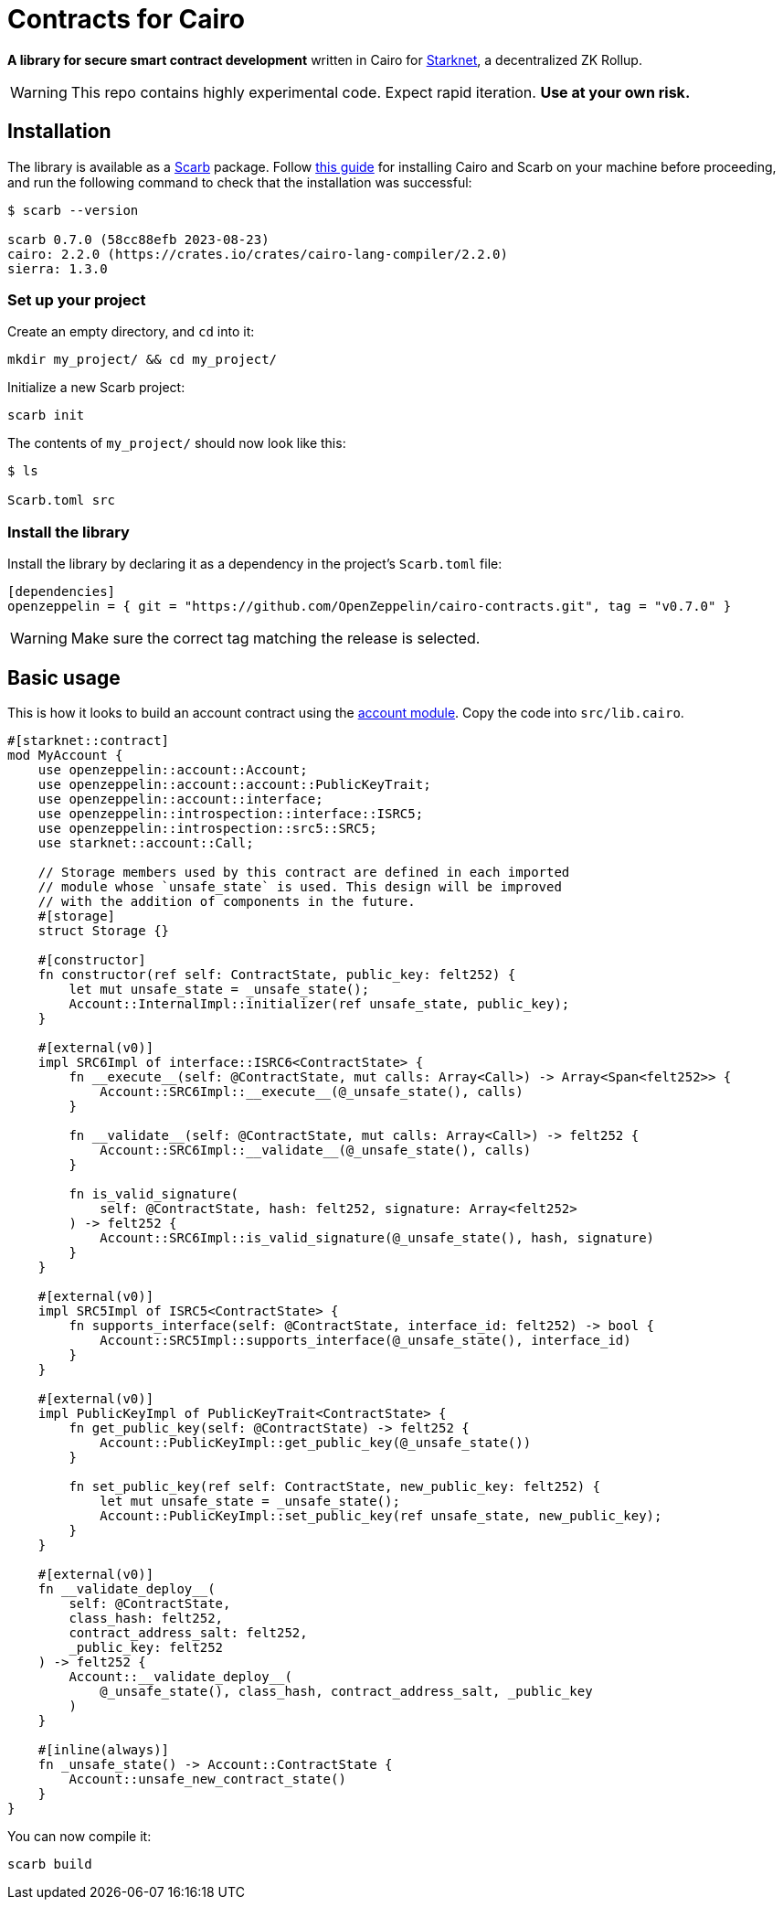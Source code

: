 :starknet: https://starkware.co/product/starknet/[Starknet]
:scarb: https://docs.swmansion.com/scarb[Scarb]
:installation: https://docs.swmansion.com/scarb/download.html[this guide]

= Contracts for Cairo

*A library for secure smart contract development* written in Cairo for {starknet}, a decentralized ZK Rollup.

WARNING: This repo contains highly experimental code. Expect rapid iteration. *Use at your own risk.*

== Installation

The library is available as a {scarb} package. Follow {installation} for installing Cairo and Scarb on your machine
before proceeding, and run the following command to check that the installation was successful:

[,bash]
----
$ scarb --version

scarb 0.7.0 (58cc88efb 2023-08-23)
cairo: 2.2.0 (https://crates.io/crates/cairo-lang-compiler/2.2.0)
sierra: 1.3.0
----

=== Set up your project

Create an empty directory, and `cd` into it:

[,bash]
----
mkdir my_project/ && cd my_project/
----

Initialize a new Scarb project:

[,bash]
----
scarb init
----

The contents of `my_project/` should now look like this:

[,bash]
----
$ ls

Scarb.toml src
----

=== Install the library

Install the library by declaring it as a dependency in the project's `Scarb.toml` file:

[,text]
----
[dependencies]
openzeppelin = { git = "https://github.com/OpenZeppelin/cairo-contracts.git", tag = "v0.7.0" }
----

WARNING: Make sure the correct tag matching the release is selected.

== Basic usage

This is how it looks to build an account contract using the xref:accounts.adoc[account module].
Copy the code into `src/lib.cairo`.

[,javascript]
----
#[starknet::contract]
mod MyAccount {
    use openzeppelin::account::Account;
    use openzeppelin::account::account::PublicKeyTrait;
    use openzeppelin::account::interface;
    use openzeppelin::introspection::interface::ISRC5;
    use openzeppelin::introspection::src5::SRC5;
    use starknet::account::Call;

    // Storage members used by this contract are defined in each imported
    // module whose `unsafe_state` is used. This design will be improved
    // with the addition of components in the future.
    #[storage]
    struct Storage {}

    #[constructor]
    fn constructor(ref self: ContractState, public_key: felt252) {
        let mut unsafe_state = _unsafe_state();
        Account::InternalImpl::initializer(ref unsafe_state, public_key);
    }

    #[external(v0)]
    impl SRC6Impl of interface::ISRC6<ContractState> {
        fn __execute__(self: @ContractState, mut calls: Array<Call>) -> Array<Span<felt252>> {
            Account::SRC6Impl::__execute__(@_unsafe_state(), calls)
        }

        fn __validate__(self: @ContractState, mut calls: Array<Call>) -> felt252 {
            Account::SRC6Impl::__validate__(@_unsafe_state(), calls)
        }

        fn is_valid_signature(
            self: @ContractState, hash: felt252, signature: Array<felt252>
        ) -> felt252 {
            Account::SRC6Impl::is_valid_signature(@_unsafe_state(), hash, signature)
        }
    }

    #[external(v0)]
    impl SRC5Impl of ISRC5<ContractState> {
        fn supports_interface(self: @ContractState, interface_id: felt252) -> bool {
            Account::SRC5Impl::supports_interface(@_unsafe_state(), interface_id)
        }
    }

    #[external(v0)]
    impl PublicKeyImpl of PublicKeyTrait<ContractState> {
        fn get_public_key(self: @ContractState) -> felt252 {
            Account::PublicKeyImpl::get_public_key(@_unsafe_state())
        }

        fn set_public_key(ref self: ContractState, new_public_key: felt252) {
            let mut unsafe_state = _unsafe_state();
            Account::PublicKeyImpl::set_public_key(ref unsafe_state, new_public_key);
        }
    }

    #[external(v0)]
    fn __validate_deploy__(
        self: @ContractState,
        class_hash: felt252,
        contract_address_salt: felt252,
        _public_key: felt252
    ) -> felt252 {
        Account::__validate_deploy__(
            @_unsafe_state(), class_hash, contract_address_salt, _public_key
        )
    }

    #[inline(always)]
    fn _unsafe_state() -> Account::ContractState {
        Account::unsafe_new_contract_state()
    }
}
----

You can now compile it:

[,bash]
----
scarb build
----